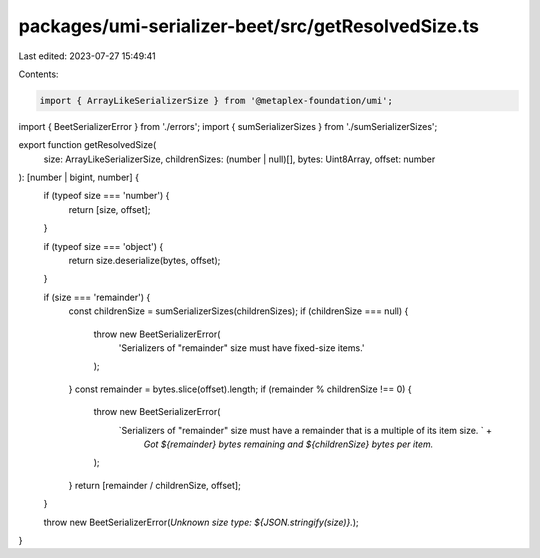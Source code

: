 packages/umi-serializer-beet/src/getResolvedSize.ts
===================================================

Last edited: 2023-07-27 15:49:41

Contents:

.. code-block:: ts

    import { ArrayLikeSerializerSize } from '@metaplex-foundation/umi';
import { BeetSerializerError } from './errors';
import { sumSerializerSizes } from './sumSerializerSizes';

export function getResolvedSize(
  size: ArrayLikeSerializerSize,
  childrenSizes: (number | null)[],
  bytes: Uint8Array,
  offset: number
): [number | bigint, number] {
  if (typeof size === 'number') {
    return [size, offset];
  }

  if (typeof size === 'object') {
    return size.deserialize(bytes, offset);
  }

  if (size === 'remainder') {
    const childrenSize = sumSerializerSizes(childrenSizes);
    if (childrenSize === null) {
      throw new BeetSerializerError(
        'Serializers of "remainder" size must have fixed-size items.'
      );
    }
    const remainder = bytes.slice(offset).length;
    if (remainder % childrenSize !== 0) {
      throw new BeetSerializerError(
        `Serializers of "remainder" size must have a remainder that is a multiple of its item size. ` +
          `Got ${remainder} bytes remaining and ${childrenSize} bytes per item.`
      );
    }
    return [remainder / childrenSize, offset];
  }

  throw new BeetSerializerError(`Unknown size type: ${JSON.stringify(size)}.`);
}


